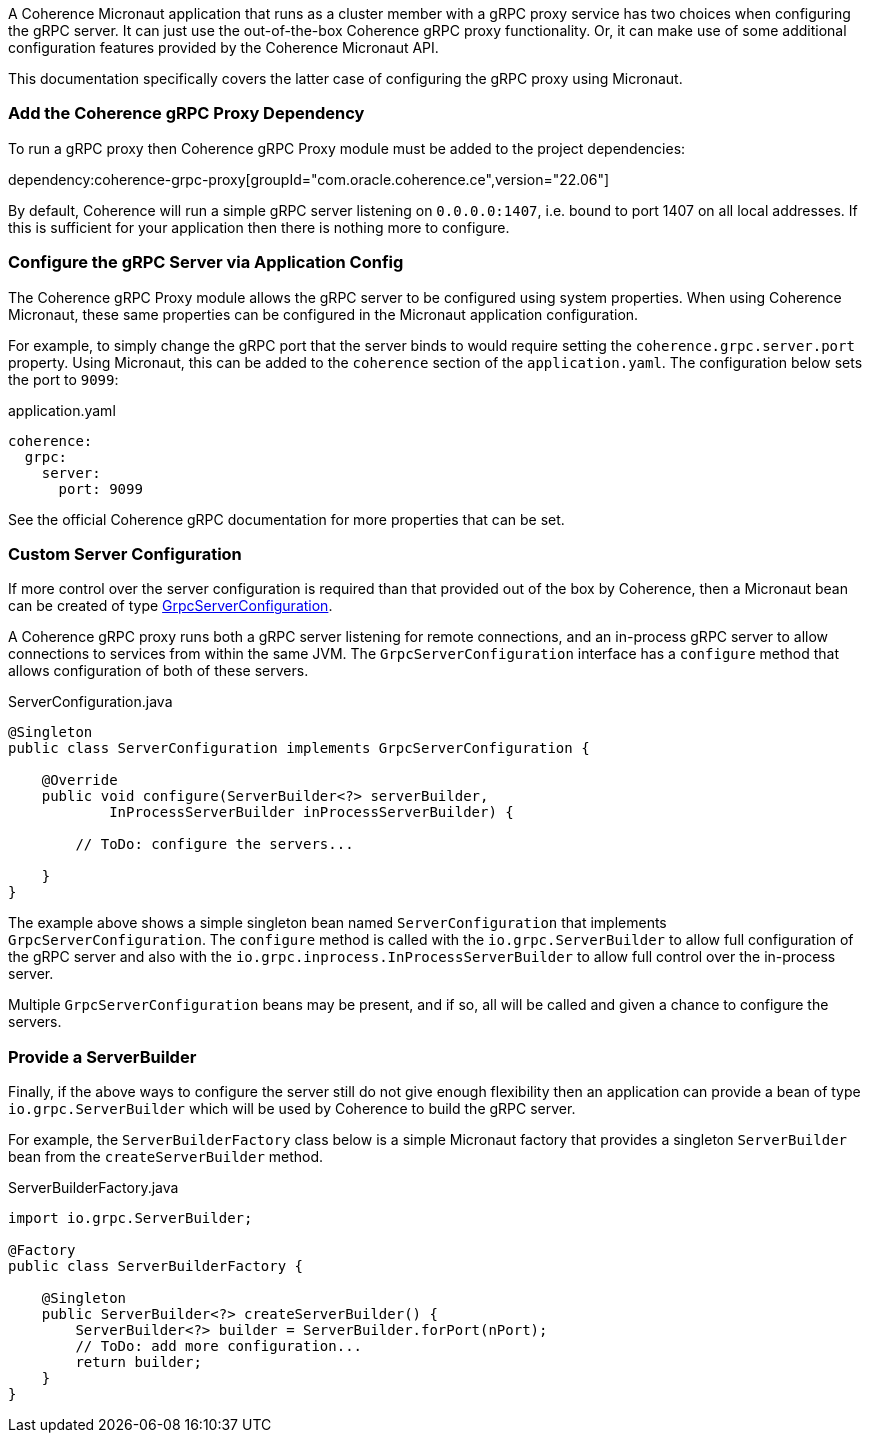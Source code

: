 A Coherence Micronaut application that runs as a cluster member with a gRPC proxy service has two choices when configuring the gRPC server. It can just use the out-of-the-box Coherence gRPC proxy functionality. Or, it can make use of some additional configuration features provided by the Coherence Micronaut API.

This documentation specifically covers the latter case of configuring the gRPC proxy using Micronaut.

=== Add the Coherence gRPC Proxy Dependency

To run a gRPC proxy then Coherence gRPC Proxy module must be added to the project dependencies:

dependency:coherence-grpc-proxy[groupId="com.oracle.coherence.ce",version="22.06"]

By default, Coherence will run a simple gRPC server listening on `0.0.0.0:1407`, i.e. bound to port 1407 on all local addresses. If this is sufficient for your application then there is nothing more to configure.


=== Configure the gRPC Server via Application Config

The Coherence gRPC Proxy module allows the gRPC server to be configured using system properties.
When using Coherence Micronaut, these same properties can be configured in the Micronaut application configuration.

For example, to simply change the gRPC port that the server binds to would require setting the `coherence.grpc.server.port` property. Using Micronaut, this can be added to the `coherence` section of the `application.yaml`. The configuration below sets the port to `9099`:

[source,yaml]
.application.yaml
----
coherence:
  grpc:
    server:
      port: 9099
----

See the official Coherence gRPC documentation for more properties that can be set.

=== Custom Server Configuration

If more control over the server configuration is required than that provided out of the box by Coherence, then a Micronaut bean can be created of type link:{coherenceApi}/com/oracle/coherence/grpc/proxy/GrpcServerConfiguration.html[GrpcServerConfiguration].

A Coherence gRPC proxy runs both a gRPC server listening for remote connections, and an in-process gRPC server to allow connections to services from within the same JVM.
The `GrpcServerConfiguration` interface has a `configure` method that allows configuration of both of these servers.

[source,java]
.ServerConfiguration.java
----
@Singleton
public class ServerConfiguration implements GrpcServerConfiguration {

    @Override
    public void configure(ServerBuilder<?> serverBuilder,
            InProcessServerBuilder inProcessServerBuilder) {

        // ToDo: configure the servers...

    }
}
----

The example above shows a simple singleton bean named `ServerConfiguration` that implements `GrpcServerConfiguration`. The `configure` method is called with the `io.grpc.ServerBuilder` to allow full configuration of the gRPC server and also with the `io.grpc.inprocess.InProcessServerBuilder` to allow full control over the in-process server.

Multiple `GrpcServerConfiguration` beans may be present, and if so, all will be called and given a chance to configure the servers.

=== Provide a ServerBuilder

Finally, if the above ways to configure the server still do not give enough flexibility then an application can provide a bean of type `io.grpc.ServerBuilder` which will be used by Coherence to build the gRPC server.

For example, the `ServerBuilderFactory` class below is a simple Micronaut factory that provides a singleton `ServerBuilder` bean from the `createServerBuilder` method.

[source,java]
.ServerBuilderFactory.java
----
import io.grpc.ServerBuilder;

@Factory
public class ServerBuilderFactory {

    @Singleton
    public ServerBuilder<?> createServerBuilder() {
        ServerBuilder<?> builder = ServerBuilder.forPort(nPort);
        // ToDo: add more configuration...
        return builder;
    }
}
----
